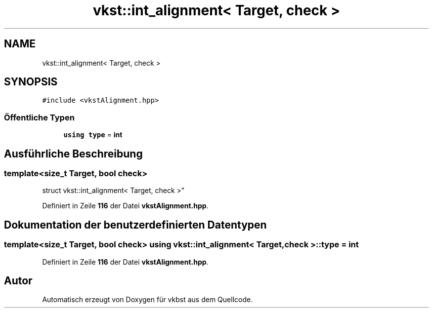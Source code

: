 .TH "vkst::int_alignment< Target, check >" 3 "vkbst" \" -*- nroff -*-
.ad l
.nh
.SH NAME
vkst::int_alignment< Target, check >
.SH SYNOPSIS
.br
.PP
.PP
\fC#include <vkstAlignment\&.hpp>\fP
.SS "Öffentliche Typen"

.in +1c
.ti -1c
.RI "\fBusing\fP \fBtype\fP = \fBint\fP"
.br
.in -1c
.SH "Ausführliche Beschreibung"
.PP 

.SS "template<\fBsize_t\fP Target, \fBbool\fP check>
.br
struct vkst::int_alignment< Target, check >"
.PP
Definiert in Zeile \fB116\fP der Datei \fBvkstAlignment\&.hpp\fP\&.
.SH "Dokumentation der benutzerdefinierten Datentypen"
.PP 
.SS "template<\fBsize_t\fP Target, \fBbool\fP check> \fBusing\fP \fBvkst::int_alignment\fP< \fBTarget\fP, \fBcheck\fP >::type =  \fBint\fP"

.PP
Definiert in Zeile \fB116\fP der Datei \fBvkstAlignment\&.hpp\fP\&.

.SH "Autor"
.PP 
Automatisch erzeugt von Doxygen für vkbst aus dem Quellcode\&.
